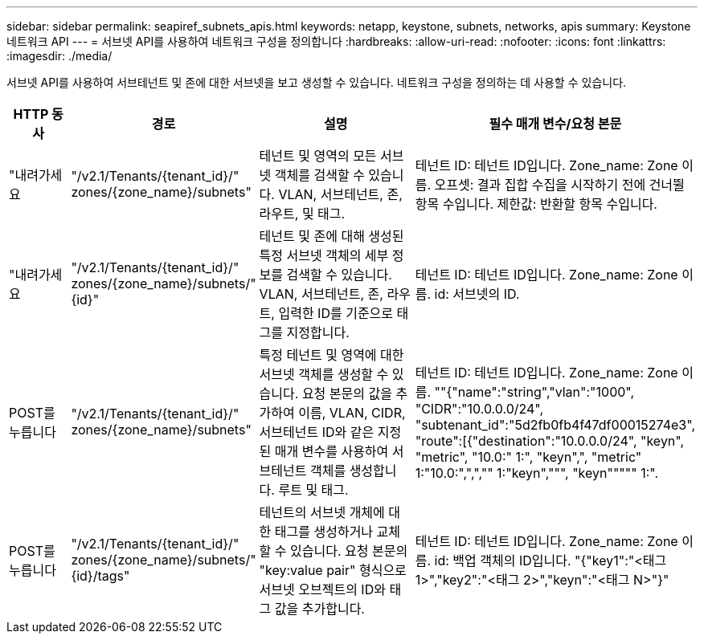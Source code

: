 ---
sidebar: sidebar 
permalink: seapiref_subnets_apis.html 
keywords: netapp, keystone, subnets, networks, apis 
summary: Keystone 네트워크 API 
---
= 서브넷 API를 사용하여 네트워크 구성을 정의합니다
:hardbreaks:
:allow-uri-read: 
:nofooter: 
:icons: font
:linkattrs: 
:imagesdir: ./media/


[role="lead"]
서브넷 API를 사용하여 서브테넌트 및 존에 대한 서브넷을 보고 생성할 수 있습니다. 네트워크 구성을 정의하는 데 사용할 수 있습니다.

[cols="1,1,3,2"]
|===
| HTTP 동사 | 경로 | 설명 | 필수 매개 변수/요청 본문 


 a| 
"내려가세요
 a| 
"/v2.1/Tenants/{tenant_id}/" zones/{zone_name}/subnets"
| 테넌트 및 영역의 모든 서브넷 객체를 검색할 수 있습니다. VLAN, 서브테넌트, 존, 라우트, 및 태그.  a| 
테넌트 ID: 테넌트 ID입니다. Zone_name: Zone 이름. 오프셋: 결과 집합 수집을 시작하기 전에 건너뛸 항목 수입니다. 제한값: 반환할 항목 수입니다.



 a| 
"내려가세요
 a| 
"/v2.1/Tenants/{tenant_id}/" zones/{zone_name}/subnets/"{id}"
| 테넌트 및 존에 대해 생성된 특정 서브넷 객체의 세부 정보를 검색할 수 있습니다. VLAN, 서브테넌트, 존, 라우트, 입력한 ID를 기준으로 태그를 지정합니다.  a| 
테넌트 ID: 테넌트 ID입니다. Zone_name: Zone 이름. id: 서브넷의 ID.



 a| 
POST를 누릅니다
 a| 
"/v2.1/Tenants/{tenant_id}/" zones/{zone_name}/subnets"
| 특정 테넌트 및 영역에 대한 서브넷 객체를 생성할 수 있습니다. 요청 본문의 값을 추가하여 이름, VLAN, CIDR, 서브테넌트 ID와 같은 지정된 매개 변수를 사용하여 서브테넌트 객체를 생성합니다. 루트 및 태그.  a| 
테넌트 ID: 테넌트 ID입니다. Zone_name: Zone 이름. ""{"name":"string","vlan":"1000", "CIDR":"10.0.0.0/24", "subtenant_id":"5d2fb0fb4f47df00015274e3", "route":[{"destination":"10.0.0.0/24", "keyn", "metric", "10.0:" 1:", "keyn",", "metric" 1:"10.0:",",","" 1:"keyn",""", "keyn""""" 1:".



 a| 
POST를 누릅니다
 a| 
"/v2.1/Tenants/{tenant_id}/" zones/{zone_name}/subnets/"{id}/tags"
| 테넌트의 서브넷 개체에 대한 태그를 생성하거나 교체할 수 있습니다. 요청 본문의 "key:value pair" 형식으로 서브넷 오브젝트의 ID와 태그 값을 추가합니다.  a| 
테넌트 ID: 테넌트 ID입니다. Zone_name: Zone 이름. id: 백업 객체의 ID입니다. "{"key1":"<태그 1>","key2":"<태그 2>","keyn":"<태그 N>"}"

|===
